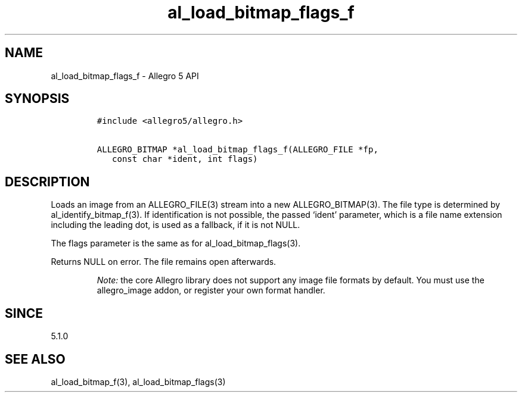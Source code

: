 .\" Automatically generated by Pandoc 2.11.4
.\"
.TH "al_load_bitmap_flags_f" "3" "" "Allegro reference manual" ""
.hy
.SH NAME
.PP
al_load_bitmap_flags_f - Allegro 5 API
.SH SYNOPSIS
.IP
.nf
\f[C]
#include <allegro5/allegro.h>

ALLEGRO_BITMAP *al_load_bitmap_flags_f(ALLEGRO_FILE *fp,
   const char *ident, int flags)
\f[R]
.fi
.SH DESCRIPTION
.PP
Loads an image from an ALLEGRO_FILE(3) stream into a new
ALLEGRO_BITMAP(3).
The file type is determined by al_identify_bitmap_f(3).
If identification is not possible, the passed `ident' parameter, which
is a file name extension including the leading dot, is used as a
fallback, if it is not NULL.
.PP
The flags parameter is the same as for al_load_bitmap_flags(3).
.PP
Returns NULL on error.
The file remains open afterwards.
.RS
.PP
\f[I]Note:\f[R] the core Allegro library does not support any image file
formats by default.
You must use the allegro_image addon, or register your own format
handler.
.RE
.SH SINCE
.PP
5.1.0
.SH SEE ALSO
.PP
al_load_bitmap_f(3), al_load_bitmap_flags(3)
